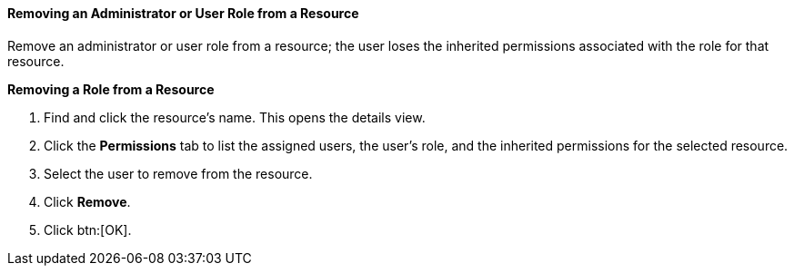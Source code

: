 [id="Removing_an_Administrator_or_User_Role_from_a_Resource_{context}"]
==== Removing an Administrator or User Role from a Resource

Remove an administrator or user role from a resource; the user loses the inherited permissions associated with the role for that resource.

*Removing a Role from a Resource*

. Find and click the resource's name. This opens the details view.
. Click the *Permissions* tab to list the assigned users, the user's role, and the inherited permissions for the selected resource.
. Select the user to remove from the resource.
. Click *Remove*.
. Click btn:[OK].
